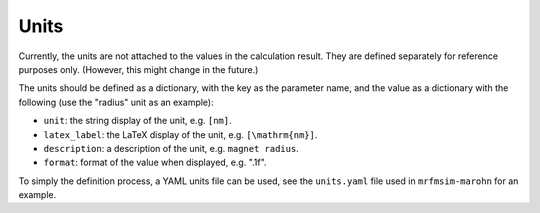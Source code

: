 Units
======

Currently, the units are not attached to the values in
the calculation result. They are defined separately for reference
purposes only. (However, this might change in the future.)

The units should be defined as a dictionary, with the key as the
parameter name, and the value as a dictionary with the following
(use the "radius" unit as an example):

- ``unit``: the string display of the unit, e.g. ``[nm]``.
- ``latex_label``: the LaTeX display of the unit, e.g. ``[\mathrm{nm}]``.
- ``description``: a description of the unit, e.g. ``magnet radius``.
- ``format``: format of the value when displayed, e.g. ".1f".

To simply the definition process, a YAML units file can be used, see the
``units.yaml`` file used in ``mrfmsim-marohn`` for an example.
